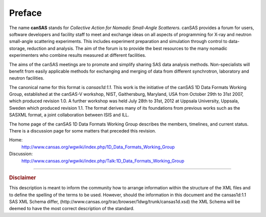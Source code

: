 .. $Id$

.. _preface:


Preface
==============

.. figure:: ../../graphics/cswikilogo.png
    :alt: canSAS logo

.. canSAS 1-D Data Format, v1.1

.. index:: ! canSAS

The name **canSAS** stands for 
*Collective Action for Nomadic Small-Angle Scatterers*.
canSAS provides a forum for users, software developers and facility staff to meet 
and exchange ideas on all aspects of programming for X-ray and neutron small-angle 
scattering experiments. This includes experiment preparation and simulation through 
control to data-storage, reduction and analysis. The aim of the forum is to provide 
the best resources to the many nomadic experimenters who combine results measured at 
different facilities. 

.. index:: canSAS; aims
.. index:: canSAS; benefit

The aims of the canSAS meetings are to promote and simplify sharing SAS data 
analysis methods. Non-specialists will benefit from easily applicable methods 
for exchanging and merging of data from different synchrotron, laboratory 
and neutron facilities.

The canonical name for this format is *cansas1d:1.1*.
This  work is the initiative of the canSAS 1D Data Formats Working Group, 
established at the canSAS-V workshop, NIST, Gaithersburg, Maryland, 
USA from October 29th to 31st 2007, which produced revision 1.0.
A further workshop was held July 28th to 31st, 2012 at Uppsala University, 
Uppsala, Sweden which produced revision 1.1.
The format derives many of its foundations
from previous works such as the SASXML format, a joint collaboration
between ISIS and ILL.  

The home page of the canSAS 1D Data Formats Working Group 
describes the members, timelines, and current status.
There is a discussion page for some matters that preceded this revision.

Home:
	http://www.cansas.org/wgwiki/index.php/1D_Data_Formats_Working_Group
Discussion:
	http://www.cansas.org/wgwiki/index.php/Talk:1D_Data_Formats_Working_Group

-----------------
    
.. rubric:: Disclaimer

This description is meant to inform the community how to arrange information within
the structure of
the XML files and to define the spelling of the terms to be used. 
However, should the information in this document and the 
cansas1d:1.1 SAS XML Schema differ, 
(http://www.cansas.org/trac/browser/1dwg/trunk/cansas1d.xsd) 
the XML Schema will be deemed to have the most correct description of the standard.
